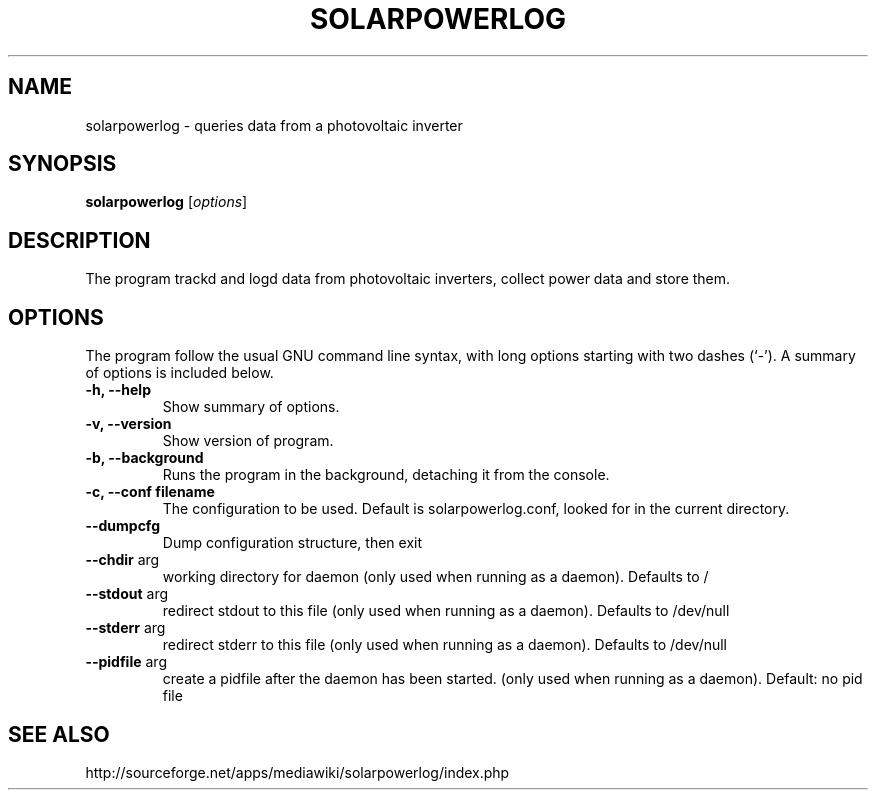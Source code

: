 .\" Hey, EMACS: -*- nroff -*-
.\" First parameter, NAME, should be all caps
.\" Second parameter, SECTION, should be 1-8, maybe w/ subsection
.\" other parameters are allowed: see man(7), man(1)
.\" Please adjust this date whenever revising the manpage.
.\"
.\" Some roff macros, for reference:
.\" .nh        disable hyphenation
.\" .hy        enable hyphenation
.\" .ad l      left justify
.\" .ad b      justify to both left and right margins
.\" .nf        disable filling
.\" .fi        enable filling
.\" .br        insert line break
.\" .sp <n>    insert n+1 empty lines
.\" for manpage-specific macros, see man(7)
.TH "SOLARPOWERLOG" "1" "June 16, 2009" "" ""
.SH "NAME"
solarpowerlog \- queries data from a photovoltaic inverter
.SH "SYNOPSIS"
.B solarpowerlog
.RI [ options ]
.br
.SH "DESCRIPTION"
The program trackd and logd data from photovoltaic inverters,
collect power data and store them.

.SH "OPTIONS"
The program follow the usual GNU command line syntax, with long
options starting with two dashes (`\-').
A summary of options is included below.

.TP
.B \-h, \-\-help
Show summary of options.
.TP
.B \-v, \-\-version
Show version of program.
.TP
.B \-b, \-\-background
Runs the program in the background, detaching it from the console.
.TP
.B \-c, \-\-conf filename
The configuration to be used. Default is solarpowerlog.conf, looked for in the
current directory.
.TP
.B \-\-dumpcfg
Dump configuration structure, then exit
.TP
.B \-\-chdir\fR arg
working directory for daemon (only used when running as
a daemon). Defaults to /
.TP
.B \-\-stdout\fR arg
redirect stdout to this file (only used when running as
a daemon). Defaults to /dev/null
.TP
.B \-\-stderr\fR arg
redirect stderr to this file (only used when running as
a daemon). Defaults to /dev/null
.TP
.B \-\-pidfile\fR arg
create a pidfile after the daemon has been started.
(only used when running as a daemon). Default: no pid
file

.SH "SEE ALSO"
http://sourceforge.net/apps/mediawiki/solarpowerlog/index.php
